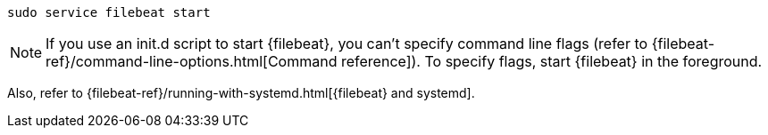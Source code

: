 [source,shell]
----
sudo service filebeat start
----

[NOTE]
====
If you use an init.d script to start {filebeat}, you can't specify command line flags (refer to {filebeat-ref}/command-line-options.html[Command reference]). To specify flags, start {filebeat} in the foreground.
====

Also, refer to {filebeat-ref}/running-with-systemd.html[{filebeat} and systemd].

